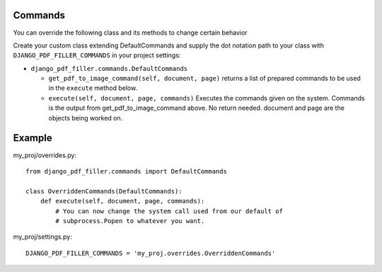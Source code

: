 Commands
--------

You can override the following class and its methods to change certain behavior

Create your custom class extending DefaultCommands and supply the dot
notation path to your class with ``DJANGO_PDF_FILLER_COMMANDS`` in your
project settings:

- ``django_pdf_filler.commands.DefaultCommands``

  - ``get_pdf_to_image_command(self, document, page)``
    returns a list of prepared commands to be used in the ``execute`` method below.

  - ``execute(self, document, page, commands)``
    Executes the commands given on the system. Commands is the output
    from get_pdf_to_image_command above. No return needed. document and page are the
    objects being worked on.

Example
-------
my_proj/overrides.py::

    from django_pdf_filler.commands import DefaultCommands

    class OverriddenCommands(DefaultCommands):
        def execute(self, document, page, commands):
            # You can now change the system call used from our default of
            # subprocess.Popen to whatever you want.

my_proj/settings.py::

    DJANGO_PDF_FILLER_COMMANDS = 'my_proj.overrides.OverriddenCommands'

